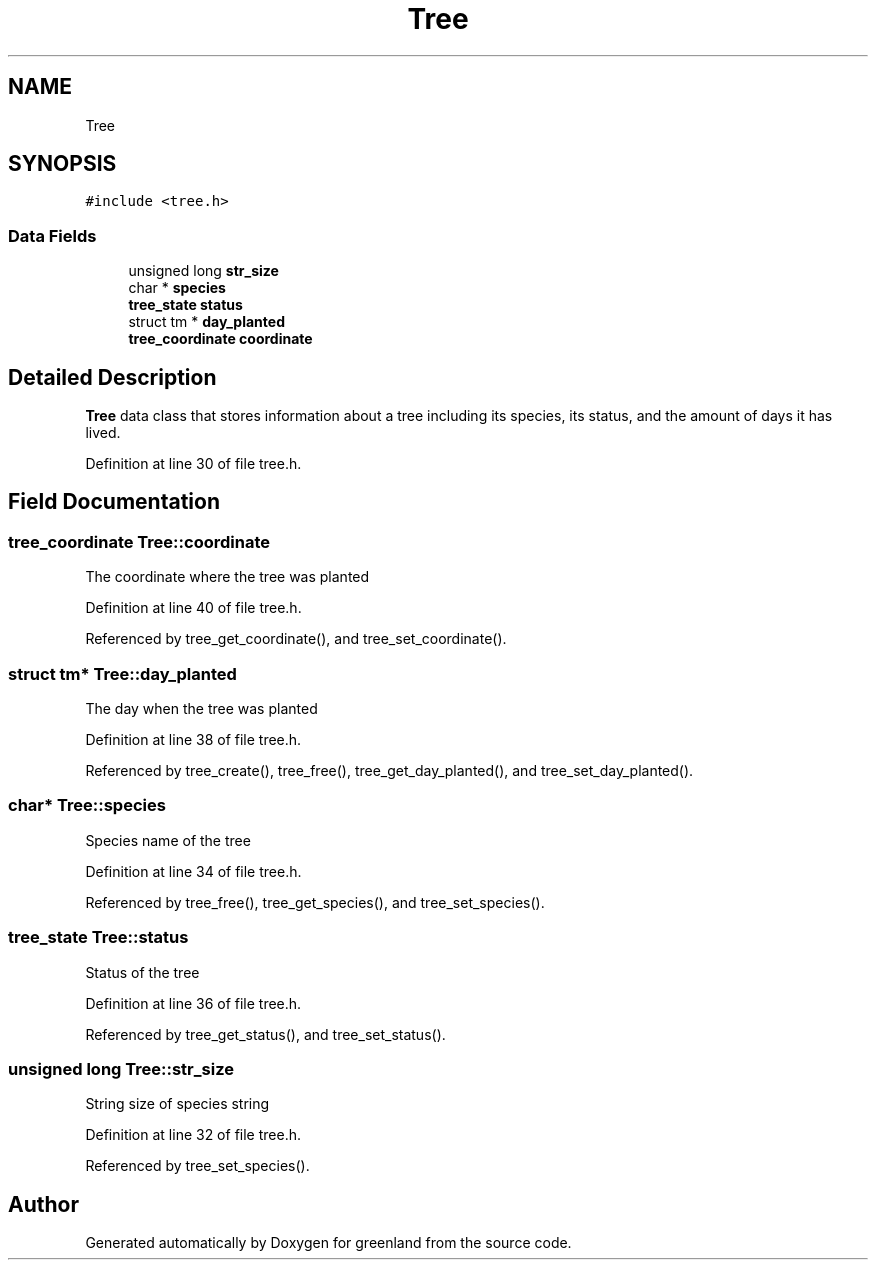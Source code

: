 .TH "Tree" 3 "Fri Jan 6 2023" "greenland" \" -*- nroff -*-
.ad l
.nh
.SH NAME
Tree
.SH SYNOPSIS
.br
.PP
.PP
\fC#include <tree\&.h>\fP
.SS "Data Fields"

.in +1c
.ti -1c
.RI "unsigned long \fBstr_size\fP"
.br
.ti -1c
.RI "char * \fBspecies\fP"
.br
.ti -1c
.RI "\fBtree_state\fP \fBstatus\fP"
.br
.ti -1c
.RI "struct tm * \fBday_planted\fP"
.br
.ti -1c
.RI "\fBtree_coordinate\fP \fBcoordinate\fP"
.br
.in -1c
.SH "Detailed Description"
.PP 
\fBTree\fP data class that stores information about a tree including its species, its status, and the amount of days it has lived\&. 
.PP
Definition at line 30 of file tree\&.h\&.
.SH "Field Documentation"
.PP 
.SS "\fBtree_coordinate\fP Tree::coordinate"
The coordinate where the tree was planted 
.PP
Definition at line 40 of file tree\&.h\&.
.PP
Referenced by tree_get_coordinate(), and tree_set_coordinate()\&.
.SS "struct tm* Tree::day_planted"
The day when the tree was planted 
.PP
Definition at line 38 of file tree\&.h\&.
.PP
Referenced by tree_create(), tree_free(), tree_get_day_planted(), and tree_set_day_planted()\&.
.SS "char* Tree::species"
Species name of the tree 
.PP
Definition at line 34 of file tree\&.h\&.
.PP
Referenced by tree_free(), tree_get_species(), and tree_set_species()\&.
.SS "\fBtree_state\fP Tree::status"
Status of the tree 
.PP
Definition at line 36 of file tree\&.h\&.
.PP
Referenced by tree_get_status(), and tree_set_status()\&.
.SS "unsigned long Tree::str_size"
String size of species string 
.PP
Definition at line 32 of file tree\&.h\&.
.PP
Referenced by tree_set_species()\&.

.SH "Author"
.PP 
Generated automatically by Doxygen for greenland from the source code\&.
